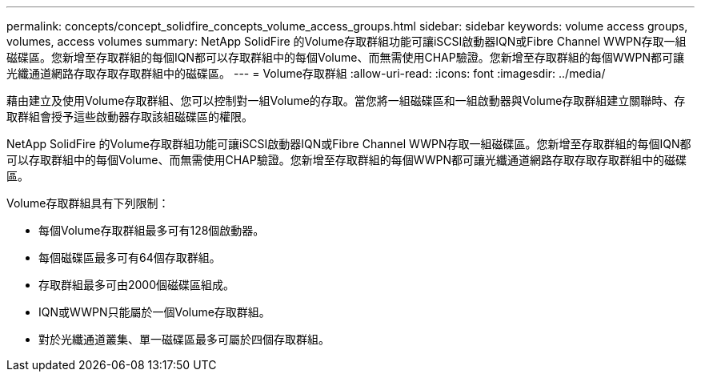 ---
permalink: concepts/concept_solidfire_concepts_volume_access_groups.html 
sidebar: sidebar 
keywords: volume access groups, volumes, access volumes 
summary: NetApp SolidFire 的Volume存取群組功能可讓iSCSI啟動器IQN或Fibre Channel WWPN存取一組磁碟區。您新增至存取群組的每個IQN都可以存取群組中的每個Volume、而無需使用CHAP驗證。您新增至存取群組的每個WWPN都可讓光纖通道網路存取存取存取群組中的磁碟區。 
---
= Volume存取群組
:allow-uri-read: 
:icons: font
:imagesdir: ../media/


[role="lead"]
藉由建立及使用Volume存取群組、您可以控制對一組Volume的存取。當您將一組磁碟區和一組啟動器與Volume存取群組建立關聯時、存取群組會授予這些啟動器存取該組磁碟區的權限。

NetApp SolidFire 的Volume存取群組功能可讓iSCSI啟動器IQN或Fibre Channel WWPN存取一組磁碟區。您新增至存取群組的每個IQN都可以存取群組中的每個Volume、而無需使用CHAP驗證。您新增至存取群組的每個WWPN都可讓光纖通道網路存取存取存取群組中的磁碟區。

Volume存取群組具有下列限制：

* 每個Volume存取群組最多可有128個啟動器。
* 每個磁碟區最多可有64個存取群組。
* 存取群組最多可由2000個磁碟區組成。
* IQN或WWPN只能屬於一個Volume存取群組。
* 對於光纖通道叢集、單一磁碟區最多可屬於四個存取群組。

